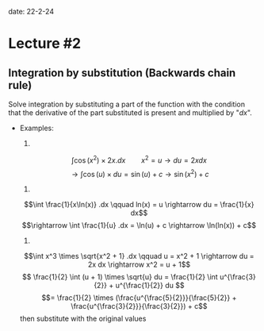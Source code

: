 
date: 22-2-24

* Lecture #2

** Integration by substitution (Backwards chain rule)

Solve integration by substituting a part of the function with the condition that the derivative of the part substituted is present and multiplied by "$dx$".

- Examples:

  1.
  $$\int \cos(x^2) \times 2x .dx \qquad x^2 = u \rightarrow du = 2x dx$$
  $$\rightarrow \int \cos(u) \times du = \sin(u) + c \rightarrow \sin(x^2) + c$$

  2.
  $$\int \frac{1}{x\ln(x)} .dx \qquad ln(x) = u \rightarrow du = \frac{1}{x} dx$$
  $$\rightarrow \int \frac{1}{u} .dx = \ln(u) + c \rightarrow \ln(ln(x)) + c$$

  3.
  $$\int x^3 \times \sqrt{x^2 + 1} .dx \qquad u = x^2 + 1 \rightarrow du = 2x dx \rightarrow x^2 = u + 1$$
  $$ \frac{1}{2} \int (u + 1) \times \sqrt{u} du = \frac{1}{2} \int u^{\frac{3}{2}} + u^{\frac{1}{2}} du $$
  $$= \frac{1}{2} \times (\frac{u^{\frac{5}{2}}}{\frac{5}{2}} + \frac{u^{\frac{3}{2}}}{\frac{3}{2}}) + c$$ then substitute with the original values
